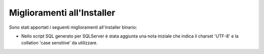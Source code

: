 Miglioramenti all'Installer
---------------------------

Sono stati apportati i seguenti miglioramenti all'installer binario:

- Nello script SQL generato per SQLServer è stata aggiunta una nota iniziale che indica il charset 'UTF-8' e la collation 'case sensitive' da utilizzare.
